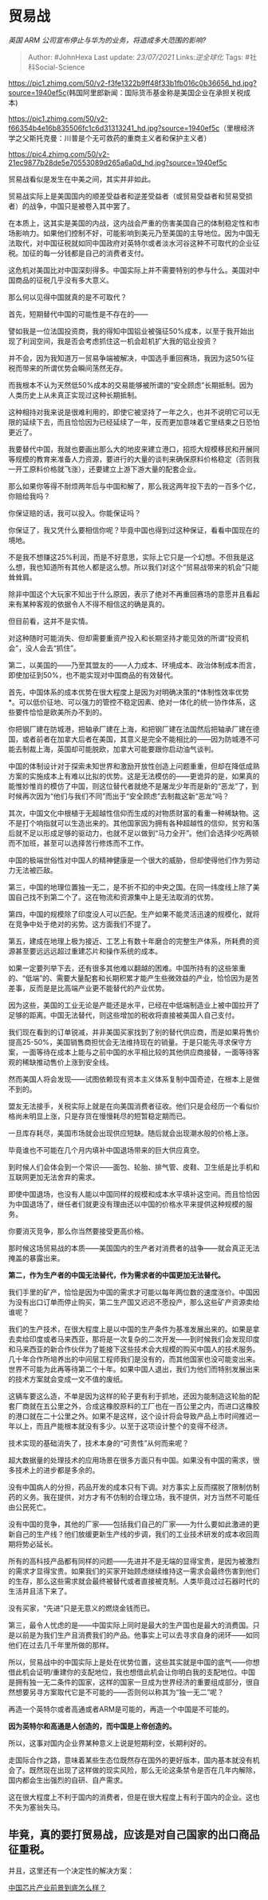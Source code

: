 * 贸易战
  :PROPERTIES:
  :CUSTOM_ID: 贸易战
  :END:

/英国 ARM 公司宣布停止与华为的业务，将造成多大范围的影响?/

#+BEGIN_QUOTE
  Author: #JohnHexa Last update: /23/07/2021/ Links:[[逆全球化]] Tags:
  #社科Social-Science
#+END_QUOTE

[[https://pic1.zhimg.com/50/v2-f3fe1322b9ff48f33b1fb016c0b36656_hd.jpg?source=1940ef5c]](韩国阿里郎新闻：国际货币基金称是美国企业在承担关税成本)

[[https://pic1.zhimg.com/50/v2-f66354b4e16b835506fc1c6d31313241_hd.jpg?source=1940ef5c]]（里根经济学之父斯托克曼：川普是个无可救药的重商主义者和保护主义者）

[[https://pic4.zhimg.com/50/v2-21ec9877b28de5e70553089d265a6a0d_hd.jpg?source=1940ef5c]]

贸易战看似是发生在中美之间，其实并非如此。

贸易战实际上是美国国内的顺差受益者和逆差受益者（或贸易受益者和贸易受损者）的战争，中国只是被卷入其中罢了。

在本质上，这其实是美国的内战，这内战会严重的伤害美国自己的体制稳定性和市场影响力。如果他们控制不好，可能影响到美元乃至美国的主导地位。因为中国无法取代，对中国征税就如同中国政府对英特尔或者淡水河谷这种不可取代的企业征税。加征的每一分钱都是自己的消费者支付。

这危机对美国比对中国深刻得多。中国实际上并不需要特别的参与什么。美国对中国商品的征税几乎没有多大意义。

那么何以见得中国就真的是不可取代？

首先，短期替代中国的可能性是不存在的------

譬如我是一位法国投资商，我的得知中国铝业被强征50%成本，以至于我开始出现了利润空间，我是否会考虑抓住这一机会趁机扩大我的铝业投资？

并不会，因为我知道万一贸易争端被解决，中国选手重回赛场，我因为这50%征税而带来的所谓优势会瞬间荡然无存。

而我根本不认为天然低50%成本的交易能够被所谓的“安全顾虑”长期抵制。因为人类历史上从未真正实现过这种长期抵制。

这种相持对我来说是很难利用的，即使它被坚持了一年之久，也并不说明它可以无限的延续下去，而且恰恰因为已经延续了一年，反而更加意味着它里结束之日恐怕更近了。

我要替代中国，我就也要画出那么大的地皮来建立港口，招揽大规模移民和开展同等规模的教育来准备人力资源，要进行的大量的谈判来确保原料价格稳定（否则我一开工原料价格就飞涨），还要建立上游下游大量的配套企业。

那么如果你等得不耐烦两年后与中国和解了，那么我这两年投下去的一百多个亿，你赔给我吗？

你保证赔的话，我可以投入。你能保证吗？

你保证了，我又凭什么要相信你呢？毕竟中国也得到过这种保证，看看中国现在的境地。

不是我不想赚这25%利润，而是不好意思，实际上它只是一个幻想。不但我是这么想，我也知道所有其他人都是这么想。所以我们对这个“贸易战带来的机会”只能耸耸肩。

除非中国这个大玩家不知出于什么原因，表示了绝对不再重回赛场的意愿并且看起来有某种客观的依据令人不得不相信这的确是真的。

但目前看，这并不是实情。

对这种随时可能消失、但却需要重资产投入和长期坚持才能见效的所谓“投资机会”，没人会去“抓住”。

第二，以美国的------乃至其盟友的------人力成本、环境成本、政治体制成本而言，即使加征到50%，也不能实现对中国商品的有效替代。

首先，中国体系的成本优势在很大程度上是因为对明确决策的*体制性效率优势*。可以低价征地、可以强力的管控不稳定因素、绝对一体化的统一协作体系，这些要件恰恰是欧美所办不到的。

你把钢厂建在防城港，把轴承厂建在上海，和把钢厂建在法国然后把轴承厂建在德国，或者前者在加拿大后者在美国，其意义是完全不能相比的------因为防城港不可能去制裁上海，英国却可能脱欧，加拿大可能要跟你启动油气谈判。

中国的体制设计对于探索未知世界和激励开放性创造上问题重重，但却在降低成熟方案的实施成本上有难以比拟的优势。这是无法模仿的------更诡异的是，如果真的能惟妙惟肖的模仿了中国，则这位替代者就绝不是屠龙少年而是新的“恶龙”了，到时候再次因为“他们与我们不同”而出于“安全顾虑”去制裁这新“恶龙”吗？

其次，中国文化中根植于无超越性信仰而生成的对物质财富的看重一种稀缺物。这不是打个响指就可以生造出来的。其他国家因为拥有各种超越性的信仰，贫穷和落后就不足以形成足够的驱动力，也就不足以做到“马力全开”。他们会选择少吃两顿而不加班，甚至可以选择苦行修炼而不工作。

中国的极端世俗性对中国人的精神健康是一个很大的威胁，但却使得他们作为劳动力无法被匹敌。

第三，中国的地理位置独一无二，是不折不扣的中央之国。在同一纬度线上除了美国自己找不到第二个了。这在物流和资源集中上是无法取消的优势。

第四，中国的规模除了印度没人可以匹配。生产如果不能灵活迅速的规模化，就将在竞争中处于绝对的劣势。这方面我们不提了。

第五，建成在地理上极为接近、工艺上有数十年磨合的完整生产体系，所耗费的资源甚至要远远远超过重建芯片和操作系统的成本。

如果一定要列举下去，还有很多其他难以翻越的困难。中国所持有的这些笨重的、“低端”的、需要大量配套和长期积累才能产生些微效益的产业，恰恰因为是苦差事，反而是是比高端产业更不能替代的产业优势。

因为这些，美国的工业无论是产能还是水平，已经在中低端制造业上被中国拉开了足够的距离。中国无法替代，则这些增加的税收将直接被美国人自己支付。

我们现在看到的订单锐减，并非美国买家找到了别的替代供应商，而是如果将售价提高25-50%，美国销售商担忧会无法维持现在的销量。于是只能先寻求保守方案，一面等待在成本上能与之前中国的水平相比较的其他供应商接替，一面等待客观的稀缺推动售价上涨到安全线。

然而美国人将会发现------试图依赖现有资本主义体系复制中国奇迹，在根本上是做不到的。

盟友无法接手，关税实际上就是在向美国消费者征收。他们只是会经历一个看似价格尚未明显上涨，只是存货在慢慢耗尽的短暂稳定期而已。

一旦库存耗尽，美国市场就会出现供应短缺。随后就会出现潮水般的价格上涨。

毕竟谁也不可能在几个月内填补中国退场带来的巨大供应真空。

到时候人们会体会到一个常识------面包、轮胎、排气管、皮鞋、卫生纸是比手机和互联网更加无法舍弃的需求。

即使中国退场，也没有人能以中国同样的规模和成本水平填补这空间。而且恰恰因为中国退场了，继任者们就更没有理由还以中国的价格水平来提供这种规模的服务。

你要消灭竞争，那么你当然要接受更高价格。

那时候这场贸易战的本质------美国国内的生产者对消费者的战争------就会真正无法掩盖的暴露出来。

*第二，作为生产者的中国无法替代，作为需求者的中国更加无法替代。*

我们手里的矿产，恰恰是因为中国的需求才可能以每年两位数的速度涨价。中国因为没有出口订单而停止购买，第二生产国又迟迟不愿投产，那么这些矿产资源卖给谁呢？

我们的生产技术，在很大程度上是以中国的生产条件为基准发展出来的。如果是拿去卖给印度或者马来西亚，那将是一次复杂的二次开发------到时候我们会发现印度和马来西亚的新合作伙伴为了能接下这些技术会大规模的购买中国人的技术服务。几十年合作所培养出的中间层工程师我们是没有的，而其他国家也没可能变出来。世界不可能为此再等待第二个十年。如果中国人退出，我们为他们而特别发展出来的技术方案就会变成一文不值的废纸。

这辆车要这么造，不单是因为这样的轮子更有利于抓地，还因为能制造这轮胎的配套厂商就在五公里之外，合成这橡胶原料的工厂也在一百公里之内，而进口这橡胶的港口就在二十公里之外。如果不是这样，这个设计将会导致产品上市时间推迟一年以上，而且产能根本就没有多少。以至于这项设计整个的变得不经济。

技术实现的基础消失了，技术本身的“可贵性”从何而来呢？

超大数据量的处理技术的应用场景在很多方面只有中国。如果没有中国的需求，很多技术上的进步都是多余的。

没有中国病人的分担，药品开发的成本只有下调。对方事实上反而摆脱了限制仿制药的义务。我在提供，对方才有不仿制的合理立场，我不提供，对方当然不可能任由公民死亡。

没有中国的竞争，其他的厂家------包括我们自己的厂家------为什么要如此激进的更新自己的生产线？他们放缓更新生产线的步调，我们的工业技术研发的成本收回周期将势必延长。

所有的高科技产品都有同样的问题------先进并不是无端的显得宝贵，是因为被激烈的需求才显得宝贵。如果我们的买家开始顾虑继续维持这一需求会最终伤害到他们的生存，那么这些需求就会最终被替代或者直接被克制。人类毕竟过过石器时代的生活并且活下来了。

没有买家，“先进”只是无意义的燃烧金钱而已。

第三，最令人忧虑的是------中国实际上同时是最大的生产国也是最大的消费国。只是以前是为我们生产且消费我们的产品。他事实上可以去寻求自身的闭环------如同他们在过去几千年里所做的那样。

所以，贸易战中的中国实际上是处在优势位置，这些其实就是中国的底气------你想借此机会证明/重建你的支配地位，我也想借此机会让你明白我的支配地位。中国是拥有独一无二条件的国家，这样的国家一旦成为世界经济的重要组成部分，很自然想要另寻方案取代它是不可能的------否则何以称其为“独一无二”呢？

再造一个英特尔或者高通或者ARM是可能的，再造一个中国是不可能的。

*因为英特尔和高通是人创造的，而中国是上帝创造的。*

所以，这事对国内企业界某种意义上说是短期利空，长期利好的。

走国际合作之路，意味着某些生态位既然存在国外的更好版本，国内基本就没有机会了。既然现在出现了这样做的现实风险，那么无论这条禁令是否在几年内解除，国内都会生出强烈的自研、自产需求。

这在很大程度上不利于国内的消费者，但是在很大程度上有利于国内的企业。这也不失为塞翁失马。

** 毕竟，真的要打贸易战，应该是对自己国家的出口商品征重税。
   :PROPERTIES:
   :CUSTOM_ID: 毕竟真的要打贸易战应该是对自己国家的出口商品征重税
   :END:

并且，这里还有一个决定性的解决方案：

[[https://www.zhihu.com/question/305898679/answer/563613133][中国芯片产业前景到底怎么样？]]
